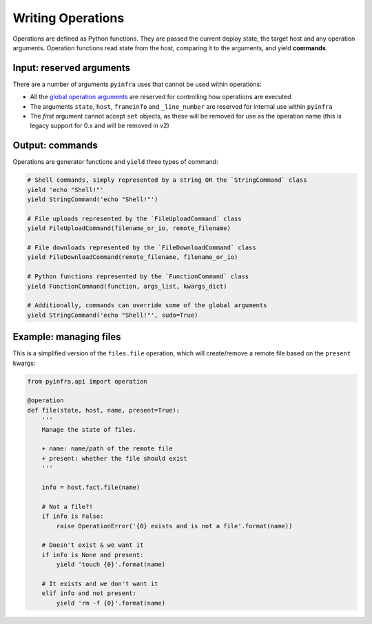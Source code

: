 Writing Operations
==================

Operations are defined as Python functions. They are passed the current deploy state, the target host and any operation arguments. Operation functions read state from the host, comparing it to the arguments, and yield **commands**.

Input: reserved arguments
~~~~~~~~~~~~~~~~~~~~~~~~~

There are a number of arguments ``pyinfra`` uses that cannot be used within operations:

+ All the `global operation arguments <../deploys.html#global-arguments>`_ are reserved for controlling how operations are executed
+ The arguments ``state``, ``host``, ``frameinfo`` and ``_line_number`` are reserved for internal use within ``pyinfra``
+ The *first* argument cannot accept ``set`` objects, as these will be removed for use as the operation name (this is legacy support for 0.x and will be removed in v2)

Output: commands
~~~~~~~~~~~~~~~~

Operations are generator functions and ``yield`` three types of command:

.. code:: python

    # Shell commands, simply represented by a string OR the `StringCommand` class
    yield 'echo "Shell!"'
    yield StringCommand('echo "Shell!"')

    # File uploads represented by the `FileUploadCommand` class
    yield FileUploadCommand(filename_or_io, remote_filename)

    # File downloads represented by the `FileDownloadCommand` class
    yield FileDownloadCommand(remote_filename, filename_or_io)

    # Python functions represented by the `FunctionCommand` class
    yield FunctionCommand(function, args_list, kwargs_dict)

    # Additionally, commands can override some of the global arguments
    yield StringCommand('echo "Shell!"', sudo=True)

Example: managing files
~~~~~~~~~~~~~~~~~~~~~~~

This is a simplified version of the ``files.file`` operation, which will create/remove a
remote file based on the ``present`` kwargs:

.. code:: python

    from pyinfra.api import operation

    @operation
    def file(state, host, name, present=True):
        '''
        Manage the state of files.

        + name: name/path of the remote file
        + present: whether the file should exist
        '''

        info = host.fact.file(name)

        # Not a file?!
        if info is False:
            raise OperationError('{0} exists and is not a file'.format(name))

        # Doesn't exist & we want it
        if info is None and present:
            yield 'touch {0}'.format(name)

        # It exists and we don't want it
        elif info and not present:
            yield 'rm -f {0}'.format(name)

